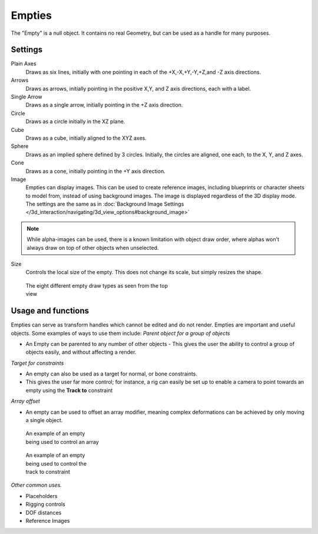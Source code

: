 
..    TODO/Review: {{review
   |text= :Needs a more detailed Uses + Functions section

   }} .


*******
Empties
*******

The "Empty" is a null object. It contains no real Geometry,
but can be used as a handle for many purposes.


Settings
========

Plain Axes
   Draws as six lines, initially with one pointing in each of the +X,-X,+Y,-Y,+Z,and -Z axis directions.
Arrows
   Draws as arrows, initially pointing in the positive X,Y, and Z axis directions, each with a label.
Single Arrow
   Draws as a single arrow, initially pointing in the +Z axis direction.
Circle
   Draws as a circle initially in the XZ plane.
Cube
   Draws as a cube, initially aligned to the XYZ axes.
Sphere
   Draws as an implied sphere defined by 3 circles.
   Initially, the circles are aligned, one each, to the X, Y, and Z axes.
Cone
   Draws as a cone, initially pointing in the +Y axis direction.
Image
   Empties can display images. This can be used to create reference images,
   including blueprints or character sheets to model from, instead of using background images.
   The image is displayed regardless of the 3D display mode.
   The settings are the same as in
   :doc:`Background Image Settings </3d_interaction/navigating/3d_view_options#background_image>`


.. note::

   While alpha-images can be used, there is a known limitation with object draw order,
   where alphas won't always draw on top of other objects when unselected.


Size
   Controls the local size of the empty. This does not change its scale, but simply resizes the shape.


.. figure:: /images/EmptyDrawTypes.jpg
   :width: 400px
   :figwidth: 400px

   The eight different empty draw types as seen from the top view


Usage and functions
===================

Empties can serve as transform handles which cannot be edited and do not render.
Empties are important and useful objects. Some examples of ways to use them include:
*Parent object for a group of objects*

- An Empty can be parented to any number of other objects - This gives the user the ability to control a group of objects easily, and without affecting a render.

*Target for constraints*

- An empty can also be used as a target for normal, or bone constraints.
- This gives the user far more control; for instance, a rig can easily be set up to enable a camera to point towards an empty using the **Track to** constraint

*Array offset*

- An empty can be used to offset an array modifier, meaning complex deformations can be achieved by only moving a single object.


.. figure:: /images/Emptyarray.jpg
   :width: 200px
   :figwidth: 200px

   An example of an empty being used to control an array


.. figure:: /images/Tracktosimple.jpg
   :width: 200px
   :figwidth: 200px

   An example of an empty being used to control the track to constraint


*Other common uses.*

- Placeholders
- Rigging controls
- DOF distances
- Reference Images

